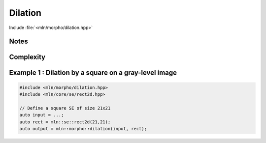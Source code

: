 .. _dilation:

Dilation
========

Include :file:`<mln/morpho/dilation.hpp>`

.. cpp:namespace:: mln::morpho


.. cpp:function:: \
      Image{I} image_concrete_t<I> dilation(I image, StructuringElement se)
      Image{I} image_concrete_t<I> dilation(I image, StructuringElement se, BorderManager bm)
      void dilation(Image image, StructuringElement se, OutputImage out)
      void dilation(Image image, StructuringElement se, BorderManager bm, OutputImage out)



      Dilation by a structuring element.

      Given a structuring element 𝐵, the dilation :math:`\delta(f)` of the input
      image 𝑓 is defined as:

      .. math::
         \delta(f)(x) = \bigvee \{ \, f(y), y \in B_x \, \}

      * An optional border management may be used to manage border side-effects.
        Only *fill* and *user* are currently supported.

      * If the optional ``output`` image is provided, it must be wide enough to store
        the result (the function does not perform any resizing).

      :param ima: Input image 𝑓
      :param se:  Structuring element 𝐵
      :param bm (optional): Border manager
      :param output (optional): Output image

      :return:
         * (1,2) An image whose type is deduced from the input image
         * (3,4) Nothing (the output image is passed as an argument)

      :exception: N/A


.. cpp:namespace:: mln::morpho::parallel


.. cpp:function:: \
      Image{I} image_concrete_t<I> dilation(I image, StructuringElement se)
      void dilation(Image image, StructuringElement se, OutputImage out)

      Parallel version of the dilation algorithm.


Notes
-----


Complexity
----------



Example 1 : Dilation by a square on a gray-level image
------------------------------------------------------

.. code-block:: cpp

   #include <mln/morpho/dilation.hpp>
   #include <mln/core/se/rect2d.hpp>

   // Define a square SE of size 21x21
   auto input = ...;
   auto rect = mln::se::rect2d(21,21);
   auto output = mln::morpho::dilation(input, rect);


.. image:: /images/lena_gray.jpg
           :width: 49%

.. image:: /images/morpho_dilation_1.png
           :width: 49%

